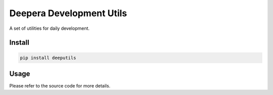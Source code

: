 =========================
Deepera Development Utils
=========================

A set of utilities for daily development.

Install
-------

.. code:: bash

    pip install deeputils

Usage
-----

Please refer to the source code for more details.
